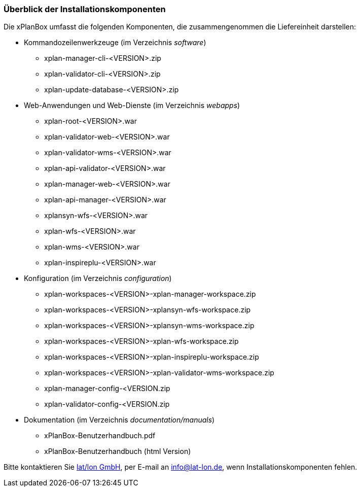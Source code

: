 [[installationskomponenten]]
=== Überblick der Installationskomponenten

Die xPlanBox umfasst die folgenden Komponenten, die zusammengenommen die Liefereinheit darstellen:

 * Kommandozeilenwerkzeuge (im Verzeichnis _software_)
 ** xplan-manager-cli-<VERSION>.zip
 ** xplan-validator-cli-<VERSION>.zip
 ** xplan-update-database-<VERSION>.zip

 * Web-Anwendungen und Web-Dienste (im Verzeichnis _webapps_)
 ** xplan-root-<VERSION>.war
 ** xplan-validator-web-<VERSION>.war
 ** xplan-validator-wms-<VERSION>.war
 ** xplan-api-validator-<VERSION>.war
 ** xplan-manager-web-<VERSION>.war
 ** xplan-api-manager-<VERSION>.war
 ** xplansyn-wfs-<VERSION>.war
 ** xplan-wfs-<VERSION>.war
 ** xplan-wms-<VERSION>.war
 ** xplan-inspireplu-<VERSION>.war

 * Konfiguration (im Verzeichnis _configuration_)
 ** xplan-workspaces-<VERSION>-xplan-manager-workspace.zip
 ** xplan-workspaces-<VERSION>-xplansyn-wfs-workspace.zip
 ** xplan-workspaces-<VERSION>-xplansyn-wms-workspace.zip
 ** xplan-workspaces-<VERSION>-xplan-wfs-workspace.zip
 ** xplan-workspaces-<VERSION>-xplan-inspireplu-workspace.zip
 ** xplan-workspaces-<VERSION>-xplan-validator-wms-workspace.zip
 ** xplan-manager-config-<VERSION.zip
 ** xplan-validator-config-<VERSION.zip

 * Dokumentation (im Verzeichnis _documentation/manuals_)
 ** xPlanBox-Benutzerhandbuch.pdf
 ** xPlanBox-Benutzerhandbuch (html Version)

Bitte kontaktieren Sie http://www.lat-lon.de[lat/lon GmbH], per E-mail an info@lat-lon.de, wenn
Installationskomponenten fehlen.
